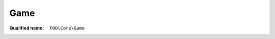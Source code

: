 Game
====

:Qualified name: ``FOO\Core\Game``

.. php:class:: Game

  .. php:staticmethod:: public static get ()


